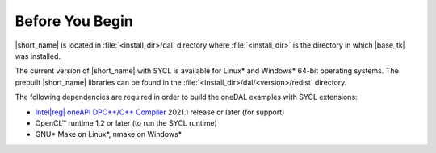 .. Copyright 2019 Intel Corporation
..
.. Licensed under the Apache License, Version 2.0 (the "License");
.. you may not use this file except in compliance with the License.
.. You may obtain a copy of the License at
..
..     http://www.apache.org/licenses/LICENSE-2.0
..
.. Unless required by applicable law or agreed to in writing, software
.. distributed under the License is distributed on an "AS IS" BASIS,
.. WITHOUT WARRANTIES OR CONDITIONS OF ANY KIND, either express or implied.
.. See the License for the specific language governing permissions and
.. limitations under the License.

.. |dpcpp_comp| replace:: Intel\ |reg|\  oneAPI DPC++/C++ Compiler
.. _dpcpp_comp: https://www.intel.com/content/www/us/en/developer/tools/oneapi/dpc-compiler.html

.. _before_you_begin:

Before You Begin
~~~~~~~~~~~~~~~~

|short_name| is located in :file:`<install_dir>/dal` directory where :file:`<install_dir>`
is the directory in which |base_tk| was installed.

The current version of |short_name| with
SYCL is available for Linux\* and Windows\* 64-bit operating systems. The
prebuilt |short_name| libraries can be found in the :file:`<install_dir>/dal/<version>/redist`
directory.

The following dependencies are required in order to build the oneDAL examples with SYCL extensions:

- |dpcpp_comp|_ 2021.1 release or later (for support)
- OpenCL™ runtime 1.2 or later (to run the SYCL runtime)
- GNU\* Make on Linux\*, nmake on Windows\*
